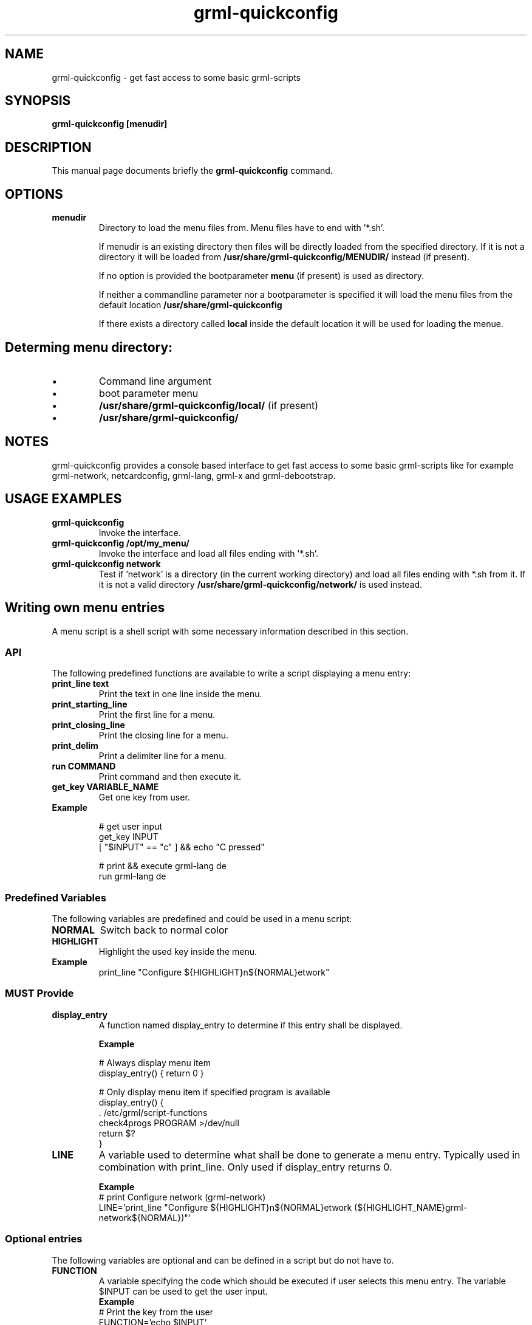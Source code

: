 .TH grml-quickconfig 8
.SH "NAME"
grml-quickconfig \- get fast access to some basic grml-scripts
.SH SYNOPSIS
.B grml-quickconfig [menudir]
.SH DESCRIPTION
This manual page documents briefly the
.B grml-quickconfig
command.
.SH OPTIONS
.TP
.B menudir
Directory to load the menu files from. Menu files have to end with '*.sh'.

If menudir is an existing directory then files will be directly loaded from
the specified directory. If it is not a directory it will be loaded from
.B /usr/share/grml-quickconfig/MENUDIR/
instead (if present).

If no option is provided the bootparameter
.B menu
(if present) is used as directory.

If neither a commandline parameter nor a bootparameter is specified it will load the menu files from the default location
.B /usr/share/grml-quickconfig

If there exists a directory called
.B local
inside the default location it will be used for loading the menue.
.SH Determing menu directory:
.IP \(bu
Command  line argument
.IP \(bu
boot parameter menu
.IP \(bu
.B /usr/share/grml-quickconfig/local/
(if present)
.IP \(bu
.B /usr/share/grml-quickconfig/


.SH NOTES
grml-quickconfig provides a console based interface to get fast
access to some basic grml-scripts like for example grml-network,
netcardconfig, grml-lang, grml-x and grml-debootstrap.
.SH USAGE EXAMPLES
.TP
.B grml-quickconfig
Invoke the interface.
.TP
.B grml-quickconfig /opt/my_menu/
Invoke the interface and load all files ending with '*.sh'.
.TP
.B grml-quickconfig network
Test if 'network' is a directory (in the current working directory) and load all files ending with *.sh
from it. If it is not a valid directory
.B /usr/share/grml-quickconfig/network/
is used instead.
.SH Writing own menu entries
A menu script is a shell script with some necessary information described in this section.

.SS API
The following predefined functions are available to write a script displaying a menu entry:
.TP
.B print_line text
Print the text in one line inside the menu.
.TP
.B print_starting_line
Print the first line for a menu.
.TP
.B print_closing_line
Print the closing line for a menu.
.TP
.B print_delim
Print a delimiter line for a menu.
.TP
.B run COMMAND
Print command and then execute it.
.TP
.B get_key VARIABLE_NAME
Get one key from user.
.TP
.B Example

 # get user input
   get_key INPUT
   [ "$INPUT" == "c" ] && echo "C pressed"

 # print && execute grml-lang de
   run grml-lang de

.SS Predefined Variables
The following variables are predefined and could be used in a menu script:
.TP
.B NORMAL
Switch back to normal color
.TP
.B HIGHLIGHT
Highlight the used key inside the menu.
.TP
.B Example
 print_line "Configure ${HIGHLIGHT}n${NORMAL}etwork"
.SS MUST Provide
.TP
.B display_entry
A function named display_entry to determine if this entry shall be displayed.
.LP
.RS
.B Example
.LP
# Always display menu item
  display_entry() { return 0 }

# Only display menu item if specified program is available
  display_entry() {
      . /etc/grml/script-functions
      check4progs PROGRAM >/dev/null
      return $?
  }

.RE 1
.TP
.B LINE
A variable used to determine what shall be done to generate a menu entry. Typically
used in combination with print_line. Only used if display_entry returns 0.
.LP
.RS
.B \ Example
 # print Configure network (grml-network)
 LINE='print_line "Configure ${HIGHLIGHT}n${NORMAL}etwork (${HIGHLIGHT_NAME}grml-network${NORMAL})"'
.RE 1
.SS Optional entries
The following variables are optional and can be defined in a script but do not have to.
.TP
.B FUNCTION
A variable specifying the code which should be executed if user selects this menu entry.
The variable $INPUT can be used to get the user input.
.RS
.B \ Example
 # Print the key from the user
 FUNCTION='echo $INPUT'

 # create a submenu
 submenu() { ... }
 FUNCTION='submenu'
.RE 1

.TP
.B KEY, array
An array containing all possible keys for executing the code specified in the FUNCTION variable, e.g:
.RS
 # execute code in FUNCTION if c, d or e is pressed.
KEY=(c d e)

.SS Complete Example
 # language module for grml-quickconfig
 LINE='print_line "Set keyboard layout (${HIGHLIGHT_NAME}grml-lang${NORMAL}): \\
 ${HIGHLIGHT}d${NORMAL}e ${HIGHLIGHT}a${NORMAL}t ${HIGHLIGHT}c${NORMAL}h e${HIGHLIGHT}s${NORMAL} ${HIGHLIGHT}u${NORMAL}s"'

 typeset -A lang_mapping

 # map keys to language
 lang_mapping=(
     d de
     a at
     c ch
     s es
     u us
 )

 # get all keys from assoc array
 KEY=(${(k)lang_mapping})

 # $INPUT is the user input
 FUNCTION='run grml-lang ${lang_mapping[$INPUT]}'

 # always display entry
 display_entry() {
     return 0
 }

 ## END OF FILE #################################################################
 # vim:foldmethod=marker expandtab ai ft=zsh shiftwidth=3

.SH AUTHOR
grml-quickconfig was written by the Grml Team <team@grml.org> and is based on the
idea of Michael Schierl <schierlm-public@gmx.de>.
.PP
This manual page was written by Ulrich Dangel <mru@grml.org> and Michael Prokop
<mika@grml.org> for the Grml project (but may be used by others).
